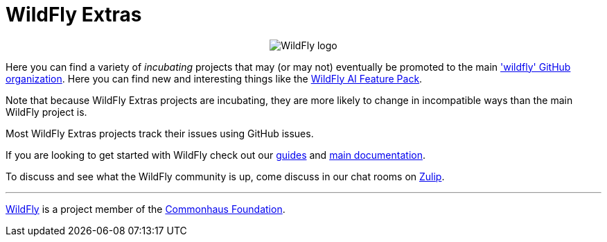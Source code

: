 ifdef::env-github[]
:tip-caption: :bulb:
:note-caption: :information_source:
:important-caption: :heavy_exclamation_mark:
:caution-caption: :fire:
:warning-caption: :warning:
endif::[]
:hide-uri-scheme:
:figure-caption!:

= WildFly Extras

++++
<p align="center">
  <img src="https://user-images.githubusercontent.com/6193/193811479-522567d4-5b31-4c20-854d-de5703cfe719.png" alt="WildFly logo">
</p>
++++

Here you can find a variety of _incubating_ projects that may (or may not) eventually be promoted to the main https://github.com/wildfly['wildfly' GitHub organization]. Here you can find new and interesting things like the https://github.com/wildfly-extras/wildfly-ai-feature-pack[WildFly AI Feature Pack].

Note that because WildFly Extras projects are incubating, they are more likely to change in incompatible ways than the main WildFly project is.

Most WildFly Extras projects track their issues using GitHub issues.

If you are looking to get started with WildFly check out our https://www.wildfly.org/guides/[guides] and https://docs.wildfly.org[main documentation].

To discuss and see what the WildFly community is up, come discuss in our chat rooms on https://wildfly.zulipchat.com/[Zulip].

'''

https://wildfly.org[WildFly] is a project member of the https://www.commonhaus.org[Commonhaus Foundation].
